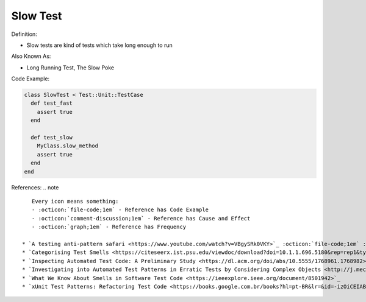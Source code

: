 Slow Test
^^^^^
Definition:

* Slow tests are kind of tests which take long enough to run


Also Known As:

* Long Running Test, The Slow Poke


Code Example:

.. code-block:: ruby
  
  class SlowTest < Test::Unit::TestCase
    def test_fast
      assert true
    end

    def test_slow
      MyClass.slow_method
      assert true
    end
  end

References:
.. note ::

    Every icon means something:
    - :octicon:`file-code;1em` - Reference has Code Example
    - :octicon:`comment-discussion;1em` - Reference has Cause and Effect
    - :octicon:`graph;1em` - Reference has Frequency

 * `A testing anti-pattern safari <https://www.youtube.com/watch?v=VBgySRk0VKY>`_ :octicon:`file-code;1em` :octicon:`comment-discussion;1em`
 * `Categorising Test Smells <https://citeseerx.ist.psu.edu/viewdoc/download?doi=10.1.1.696.5180&rep=rep1&type=pdf>`_ :octicon:`graph;1em`
 * `Inspecting Automated Test Code: A Preliminary Study <https://dl.acm.org/doi/abs/10.5555/1768961.1768982>`_ :octicon:`graph;1em`
 * `Investigating into Automated Test Patterns in Erratic Tests by Considering Complex Objects <http://j.mecs-press.net/ijitcs/ijitcs-v7-n3/IJITCS-V7-N3-8.pdf>`_ :octicon:`comment-discussion;1em`
 * `What We Know About Smells in Software Test Code <https://ieeexplore.ieee.org/document/8501942>`_
 * `xUnit Test Patterns: Refactoring Test Code <https://books.google.com.br/books?hl=pt-BR&lr=&id=-izOiCEIABQC&oi=fnd&pg=PT19&dq=%22test+code%22+AND+(%22test*+smell*%22+OR+antipattern*+OR+%22poor+quality%22)&ots=YL71coYZkx&sig=s3U1TNqypvSAzSilSbex5lnHonk#v=onepage&q=%22test%20code%22%20AND%20(%22test*%20smell*%22%20OR%20antipattern*%20OR%20%22poor%20quality%22)&f=false>`_ :octicon:`comment-discussion;1em`

